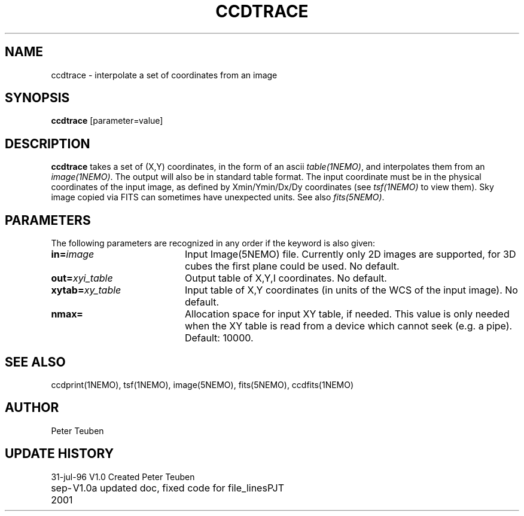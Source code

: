 .TH CCDTRACE 1NEMO "31 July 1996"
.SH NAME
ccdtrace \- interpolate a set of coordinates from an image
.SH SYNOPSIS
\fBccdtrace\fP [parameter=value]
.SH DESCRIPTION
\fBccdtrace\fP takes a set of (X,Y) coordinates, in the form
of an ascii \fItable(1NEMO)\fP, and interpolates them from an
\fIimage(1NEMO)\fP. The output will also be in standard table
format. The input coordinate must be in the physical coordinates
of the input image, as defined by Xmin/Ymin/Dx/Dy coordinates
(see \fItsf(1NEMO)\fP to view them). Sky image copied via
FITS can sometimes have unexpected units. See also \fIfits(5NEMO)\fP.
.SH PARAMETERS
The following parameters are recognized in any order if the keyword
is also given:
.TP 20
\fBin=\fP\fIimage\fP
Input Image(5NEMO) file. Currently only 2D images are supported,
for 3D cubes the first plane could be used. 
No default.
.TP
\fBout=\fP\fIxyi_table\fP
Output table of X,Y,I coordinates. 
No default.
.TP
\fBxytab=\fP\fIxy_table\fP
Input table of X,Y coordinates (in units of the WCS of the input image).
No default.
.TP
\fBnmax=\fP
Allocation space for input XY table, if needed. This value is
only needed when the XY table is read from a device which cannot
seek (e.g. a pipe).
Default: 10000.
.SH SEE ALSO
ccdprint(1NEMO), tsf(1NEMO), image(5NEMO), fits(5NEMO), ccdfits(1NEMO)
.SH AUTHOR
Peter Teuben
.SH UPDATE HISTORY
.nf
.ta +1.0i +4.0i
31-jul-96	V1.0 Created     	Peter Teuben
sep-2001	V1.0a updated doc, fixed code for file_lines	PJT
.fi
